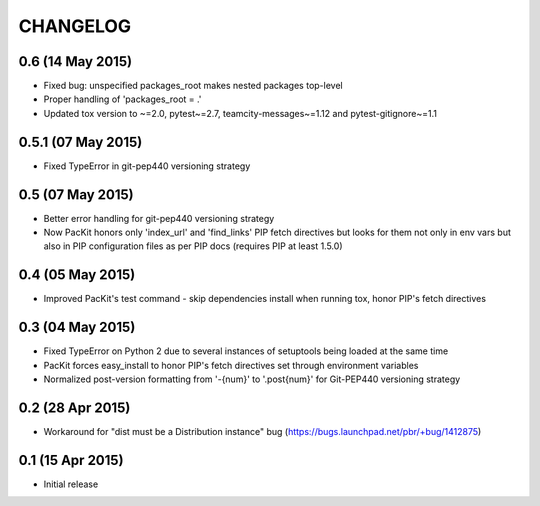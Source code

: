 CHANGELOG
=========

0.6 (14 May 2015)
-----------------

- Fixed bug: unspecified packages_root makes nested packages top-level

- Proper handling of 'packages_root = .'

- Updated tox version to ~=2.0, pytest~=2.7, teamcity-messages~=1.12 and pytest-gitignore~=1.1

0.5.1 (07 May 2015)
-------------------

- Fixed TypeError in git-pep440 versioning strategy

0.5 (07 May 2015)
-----------------

- Better error handling for git-pep440 versioning strategy

- Now PacKit honors only 'index_url' and 'find_links' PIP fetch directives but looks for them not only in
  env vars but also in PIP configuration files as per PIP docs (requires PIP at least 1.5.0)

0.4 (05 May 2015)
-----------------

- Improved PacKit's test command - skip dependencies install when running tox, honor PIP's fetch directives

0.3 (04 May 2015)
-----------------

- Fixed TypeError on Python 2 due to several instances of setuptools being loaded at the same time

- PacKit forces easy_install to honor PIP's fetch directives set through environment variables

- Normalized post-version formatting from '-{num}' to '.post{num}' for Git-PEP440 versioning strategy


0.2 (28 Apr 2015)
-----------------

- Workaround for "dist must be a Distribution instance" bug (https://bugs.launchpad.net/pbr/+bug/1412875)


0.1 (15 Apr 2015)
-----------------

- Initial release
